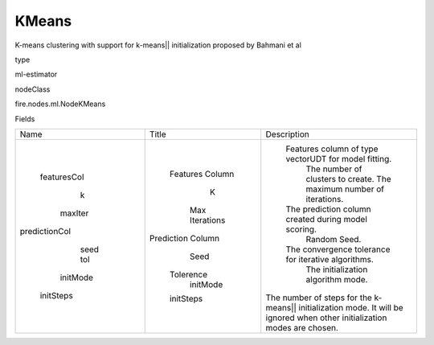 
KMeans
^^^^^^ 

K-means clustering with support for k-means|| initialization proposed by Bahmani et al

type

ml-estimator

nodeClass

fire.nodes.ml.NodeKMeans

Fields

+---------------+-------------------+---------------------------------------------------------------------------------------------------------------------------+
|      Name     |       Title       |                                                        Description                                                        |
+---------------+-------------------+---------------------------------------------------------------------------------------------------------------------------+
|  featuresCol  |  Features Column  |                                    Features column of type vectorUDT for model fitting.                                   |
|       k       |         K         |                                             The number of clusters to create.                                             |
|    maxIter    |   Max Iterations  |                                             The maximum number of iterations.                                             |
| predictionCol | Prediction Column |                                    The prediction column created during model scoring.                                    |
|      seed     |        Seed       |                                                        Random Seed.                                                       |
|      tol      |     Tolerence     |                                    The convergence tolerance for iterative algorithms.                                    |
|    initMode   |      initMode     |                                             The initialization algorithm mode.                                            |
|   initSteps   |     initSteps     | The number of steps for the k-means|| initialization mode. It will be ignored when other initialization modes are chosen. |
+---------------+-------------------+---------------------------------------------------------------------------------------------------------------------------+